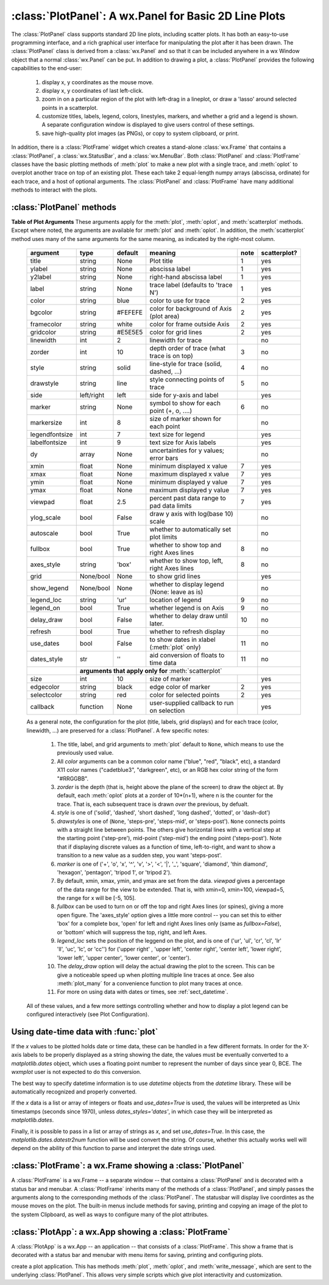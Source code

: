 
==========================================================
:class:`PlotPanel`:  A wx.Panel for Basic 2D Line Plots
==========================================================

.. module:: plotpanel



The :class:`PlotPanel` class supports standard 2D line plots, including
scatter plots.  It has both an easy-to-use programming interface, and a rich
graphical user interface for manipulating the plot after it has been drawn.
The :class:`PlotPanel` class is derived from a :class:`wx.Panel` and so that
it can be included anywhere in a wx Window object that a normal
:class:`wx.Panel` can be put.  In addition to drawing a plot, a
:class:`PlotPanel` provides the following capabilities to the end-user:

   1. display x, y coordinates as the mouse move.
   2. display x, y coordinates of last left-click.
   3. zoom in on a particular region of the plot with left-drag in a
      lineplot, or draw a 'lasso' around selected points in a scatterplot.
   4. customize titles, labels, legend, colors, linestyles, markers, and
      whether a grid and a legend is shown.  A separate configuration
      window is displayed to give users control of these settings.
   5. save high-quality plot images (as PNGs), or copy to system
      clipboard, or print.

In addition, there is a :class:`PlotFrame` widget which creates a
stand-alone :class:`wx.Frame` that contains a :class:`PlotPanel`, a
:class:`wx.StatusBar`, and a :class:`wx.MenuBar`.  Both :class:`PlotPanel`
and :class:`PlotFrame` classes have the basic plotting methods of
:meth:`plot` to make a new plot with a single trace, and :meth:`oplot` to
overplot another trace on top of an existing plot.  These each take 2
equal-length numpy arrays (abscissa, ordinate) for each trace, and a host
of optional arguments.  The :class:`PlotPanel` and :class:`PlotFrame` have
many additional methods to interact with the plots.

.. class:: PlotPanel(parent, size=(700, 450), dpi=150, fontsize=9, **kws)

   Create a Plot Panel, a :class:`wx.Panel` with a matplotlib Figure.
   This takes many optional arguments:

   :param parent: wx parent object.
   :param size:   figure size in wxPython pixel coordinates ((700, 450)).
   :type  size:    wx.Size  or tuple of 2 integers.
   :param dpi:    dots per inch for figure (150).
   :type  dpi:    integer
   :param axisbg:    background colour for Axis ('#FEFEFE').
   :type  axisbg:  valid colour name
   :param fontsize:  font size for wxFont for labels and ticks (9).
   :type  fontsize:  integer
   :param output_title:  string to use for output plots ('plot').
   :param messenger:     function to use for writing output messages  (``None``).
   :type  messenger:     callable or ``None``
   :param trace_color_callback: function to call when a color changes (``None``).
   :type  trace_color_callback: callable or ``None``
   :param show_config_popup: whether to enable a popup-menu on right-click.
   :type show_config_popup: ``True``/``False``

   The *size*, and *dpi* arguments are sent to matplotlib's
   :class:`Figure`.  The *messenger* should should be a function that
   accepts text messages from the panel for informational display.  The
   default value is to use :func:`sys.stdout.write`.

   The *show_config_popup* arguments controls whether to bind right-click
   to showing a poup menu with options to zoom in or out, configure the
   plot, or save the image to a file.

   Keyword parameters in ``**kws`` other than those listed above are sent to the wx.Panel.


:class:`PlotPanel` methods
=============================================


.. method:: plot(x, y, **kws)

   Draw a plot of the numpy arrays *x* and *y*, erasing any existing plot.  The
   displayed curve for these data is called a *trace*.  The :meth:`plot` method
   has many optional parameters, all using keyword/value argument.  Since most
   of these are shared with the :meth:`oplot` method, the full set of parameters
   is given in :ref:`Table of Plot Arguments <plotopt_table>`

.. method:: oplot(x, y, **kws)

   Draw a plot of the numpy arrays *x* and *y*, overplotting any existing
   plot, so that both traces are visible.

   The :meth:`oplot` method has many optional parameters,  as listed in
   :ref:`Table of Plot Arguments <plotopt_table>`

.. _plotopt_table:

**Table of Plot Arguments** These arguments apply for the :meth:`plot`, :meth:`oplot`, and
:meth:`scatterplot` methods.  Except where noted, the arguments are available for :meth:`plot` and
:meth:`oplot`.  In addition, the :meth:`scatterplot` method uses many of the same arguments for the
same meaning, as indicated by the right-most column.

  +----------------+------------+---------+------------------------------------------------+-----+-------------+
  | argument       |   type     | default | meaning                                        |note | scatterplot?|
  +================+============+=========+================================================+=====+=============+
  | title          | string     | None    | Plot title                                     |  1  |  yes        |
  +----------------+------------+---------+------------------------------------------------+-----+-------------+
  | ylabel         | string     | None    | abscissa label                                 |  1  |  yes        |
  +----------------+------------+---------+------------------------------------------------+-----+-------------+
  | y2label        | string     | None    | right-hand abscissa label                      |  1  |  yes        |
  +----------------+------------+---------+------------------------------------------------+-----+-------------+
  | label          | string     | None    | trace label (defaults to 'trace N')            |  1  |  yes        |
  +----------------+------------+---------+------------------------------------------------+-----+-------------+
  | color          | string     | blue    | color to use for trace                         |  2  |  yes        |
  +----------------+------------+---------+------------------------------------------------+-----+-------------+
  | bgcolor        | string     | #FEFEFE | color for background of Axis (plot area)       |  2  |  yes        |
  +----------------+------------+---------+------------------------------------------------+-----+-------------+
  | framecolor     | string     | white   | color for frame outside Axis                   |  2  |  yes        |
  +----------------+------------+---------+------------------------------------------------+-----+-------------+
  | gridcolor      | string     | #E5E5E5 | color for grid lines                           |  2  |  yes        |
  +----------------+------------+---------+------------------------------------------------+-----+-------------+
  | linewidth      | int        | 2       | linewidth for trace                            |     |  no         |
  +----------------+------------+---------+------------------------------------------------+-----+-------------+
  | zorder         | int        | 10      | depth order of trace (what trace is on top)    |  3  |  no         |
  +----------------+------------+---------+------------------------------------------------+-----+-------------+
  | style          | string     | solid   | line-style for trace (solid, dashed, ...)      |  4  |  no         |
  +----------------+------------+---------+------------------------------------------------+-----+-------------+
  | drawstyle      | string     | line    | style connecting points of trace               |  5  |  no         |
  +----------------+------------+---------+------------------------------------------------+-----+-------------+
  | side           | left/right | left    | side for y-axis and label                      |     |  yes        |
  +----------------+------------+---------+------------------------------------------------+-----+-------------+
  | marker         | string     | None    | symbol to show for each point (+, o, ....)     |  6  |  no         |
  +----------------+------------+---------+------------------------------------------------+-----+-------------+
  | markersize     | int        | 8       | size of marker shown for each point            |     |  no         |
  +----------------+------------+---------+------------------------------------------------+-----+-------------+
  | legendfontsize | int        | 7       | text size for legend                           |     |  yes        |
  +----------------+------------+---------+------------------------------------------------+-----+-------------+
  | labelfontsize  | int        | 9       | text size for Axis labels                      |     |  yes        |
  +----------------+------------+---------+------------------------------------------------+-----+-------------+
  | dy             | array      | None    | uncertainties for y values; error bars         |     |  no         |
  +----------------+------------+---------+------------------------------------------------+-----+-------------+
  | xmin           | float      | None    | minimum displayed x value                      |  7  |  yes        |
  +----------------+------------+---------+------------------------------------------------+-----+-------------+
  | xmax           | float      | None    | maximum displayed x value                      |  7  |  yes        |
  +----------------+------------+---------+------------------------------------------------+-----+-------------+
  | ymin           | float      | None    | minimum displayed y value                      |  7  |  yes        |
  +----------------+------------+---------+------------------------------------------------+-----+-------------+
  | ymax           | float      | None    | maximum displayed y value                      |  7  |  yes        |
  +----------------+------------+---------+------------------------------------------------+-----+-------------+
  | viewpad        | float      | 2.5     | percent past data range to pad data limits     |  7  |  yes        |
  +----------------+------------+---------+------------------------------------------------+-----+-------------+
  | ylog_scale     | bool       | False   | draw y axis with log(base 10) scale            |     |  no         |
  +----------------+------------+---------+------------------------------------------------+-----+-------------+
  | autoscale      | bool       | True    | whether to automatically set plot limits       |     |  no         |
  +----------------+------------+---------+------------------------------------------------+-----+-------------+
  | fullbox        | bool       | True    | whether to show top and right Axes lines       |  8  |  no         |
  +----------------+------------+---------+------------------------------------------------+-----+-------------+
  | axes_style     | string     | 'box'   | whether to show top, left, right Axes lines    |  8  |  no         |
  +----------------+------------+---------+------------------------------------------------+-----+-------------+
  | grid           | None/bool  | None    | to show grid lines                             |     |  yes        |
  +----------------+------------+---------+------------------------------------------------+-----+-------------+
  | show_legend    | None/bool  | None    | whether to display legend (None: leave as is)  |     |  no         |
  +----------------+------------+---------+------------------------------------------------+-----+-------------+
  | legend_loc     | string     | 'ur'    | location of legend                             |  9  |  no         |
  +----------------+------------+---------+------------------------------------------------+-----+-------------+
  | legend_on      | bool       | True    | whether legend is on Axis                      |  9  |  no         |
  +----------------+------------+---------+------------------------------------------------+-----+-------------+
  | delay_draw     | bool       | False   | whether to delay draw until later.             | 10  |  no         |
  +----------------+------------+---------+------------------------------------------------+-----+-------------+
  | refresh        | bool       | True    | whether to refresh display                     |     |  no         |
  +----------------+------------+---------+------------------------------------------------+-----+-------------+
  | use_dates      | bool       | False   | to show dates in xlabel (:meth:`plot` only)    | 11  |  no         |
  +----------------+------------+---------+------------------------------------------------+-----+-------------+
  | dates_style    | str        | ''      | aid conversion of floats to time data          | 11  |  no         |
  +----------------+------------+---------+------------------------------------------------+-----+-------------+
  |                | **arguments that apply only for** :meth:`scatterplot`                       |             |
  +----------------+------------+---------+------------------------------------------------+-----+-------------+
  | size           | int        | 10      | size of marker                                 |     |  yes        |
  +----------------+------------+---------+------------------------------------------------+-----+-------------+
  | edgecolor      | string     | black   | edge color of marker                           |  2  |  yes        |
  +----------------+------------+---------+------------------------------------------------+-----+-------------+
  | selectcolor    | string     | red     | color for selected points                      |  2  |  yes        |
  +----------------+------------+---------+------------------------------------------------+-----+-------------+
  | callback       | function   | None    | user-supplied callback to run on selection     |     |  yes        |
  +----------------+------------+---------+------------------------------------------------+-----+-------------+

  As a general note, the configuration for the plot (title, labels, grid
  displays) and for each trace (color, linewidth, ...) are preserved for a
  :class:`PlotPanel`. A few specific notes:

   1. The title, label, and grid arguments to :meth:`plot` default to ``None``,
      which means to use the previously used value.

   2. All *color* arguments can be a common color name ("blue", "red", "black", etc), a standard X11 color
      names ("cadetblue3", "darkgreen", etc), or an RGB hex color string of the form "#RRGGBB".

   3. *zorder* is the depth (that is, height above the plane of the screen) to draw the object at.  By
      default, each :meth:`oplot` plots at a zorder of 10*(n+1), where n is the counter for the trace.
      That is, each subsequent trace is drawn *over* the previous, by defualt.

   4. *style* is one of ('solid', 'dashed', 'short dashed', 'long dashed', 'dotted', or 'dash-dot')

   5. *drawstyles* is one of (``None``, 'steps-pre', 'steps-mid', or 'steps-post').  ``None`` connects
      points with a straight line between points.  The others give horizontal lines with a vertical step
      at the starting point ('step-pre'), mid-point ('step-mid') the ending point ('steps-post').  Note
      that if displaying discrete values as a function of time, left-to-right, and want to show a
      transition to a new value as a sudden step, you want 'steps-post'.

   6. *marker* is one of ('+', 'o', 'x', '^', 'v', '>', '<', '|', '_', 'square', 'diamond', 'thin
      diamond', 'hexagon', 'pentagon', 'tripod 1', or 'tripod 2').

   7. By default, xmin, xmax, ymin, and ymax are set from the data. *viewpad* gives a
      percentage of the data range for the view to be extended.  That is, with xmin=0,
      xmin=100, viewpad=5, the range for x will be [-5, 105].

   8. *fullbox* can be used to turn on or off the top and right Axes lines (or spines), giving a more open
      figure.  The 'axes_style' option gives a little more control -- you can set this to either 'box' for
      a complete box, 'open' for left and right Axes lines only (same as *fullbox=False*), or 'bottom'
      which will suppress the top, right, and left Axes.

   9. *legend_loc* sets the position of the leggend on the plot, and is one of ('ur', 'ul', 'cr', 'cl',
      'lr' 'll', 'uc', 'lc', or 'cc'') for ('upper right' , 'upper left', 'center right', 'center left',
      'lower right', 'lower left', 'upper center', 'lower center', or 'center').

   10. The *delay_draw* option will delay the actual drawing the plot to
       the screen. This can be give a noticeable speed up when plotting
       multiple line traces at once.  See also :meth:`plot_many` for a
       convenience function to plot many traces at once.

   11. For more on using data with dates or times, see :ref:`sect_datetime`.


  All of these values, and a few more settings controlling whether and how to display a plot legend can be
  configured interactively (see Plot Configuration).

.. method:: update_line(trace, x, y, side='left', update_limits=True, draw=False)

   update an existing trace.

   :param trace: integer index for the trace (0 is the first trace)
   :param x:     array of x values
   :param y:     array of y values
   :param side:  which y axis to use ('left' or 'right').
   :param update_limits:  whether to force an update of the limits.
   :param draw:    whether to force a redrawing of the canvas.

   This function is particularly useful for data that is changing and you
   wish to update traces from a previous :meth:`plot` or :meth:`oplot` with
   the new (x, y) data without completely redrawing the entire plot.  Using
   this method is substantially faster than replotting, and should be used
   for dynamic plots such as a StripChart.

.. method:: plot_many(xylist, side='left', title=None, xlabel=None, ylabel=None, **kws)

   Plot many x, y datasets at a single time. *xylist* should be a list or
   tuple of two-element list or tuple of (*x*, *y*) data arrays.  Many of
   the properties listed in :ref:`Table of Plot Arguments <plotopt_table>`
   can be specified.

   If plotting many datasets, this method can give a significant speed-up
   over calling :meth:`plot` followed by many calls of :meth:`oplot`, as
   that will render the full image after each call, while the
   :meth:`plot_many` will delay plotting until all the datasets are ready
   to be plotted.

.. method:: scatterplot(x, y, **kws)

   draws a 2d scatterplot.   This is a collection of points that are not meant to imply a specific
   order that can be connected by a continuous line.    A full list of arguments are listed in
   :ref:`Table of Plot Arguments <plotopt_table>`.

.. method:: clear()

   Clear the plot.

.. method:: add_text(text, x, y, side='left', rotation=None, ha='left', va='center', family=None, **kws)

   add text to the plot.

   :param text: text to write
   :param x:    x coordinate for text
   :param y:    y coordinate for text
   :param side: which axis to use ('left' or 'right') for coordinates.
   :param rotation:  text rotation: angle in degrees or 'vertical' or 'horizontal'
   :param ha:  horizontal alignment ('left', 'center', 'right')
   :param va:  vertical alignment ('top', 'center', 'bottom', 'baseline')
   :param family:  name of font family ('serif', 'sans-serif', etc)

.. method:: add_arrow(x1, y1, x2, y2, side='left', shape='full', color='black', wdith=0.01, head_width=0.03, overhang=0)


   draw arrow from (x1, y1) to (x2, y2).

   :param x1: starting x coordinate
   :param y1: starting y coordinate
   :param x2: endnig x coordinate
   :param y2: ending y coordinate
   :param side: which axis to use ('left' or 'right') for coordinates.
   :param shape:  arrow head shape ('full', 'left', 'right')
   :param color:  arrow fill color ('black')
   :param width:  width of arrow line (in points. default=0.01)
   :param head_width:  width of arrow head (in points. default=0.1)
   :param overhang:    amount the arrow is swept back (in points. default=0)


.. method:: set_xylims(limits[, axes=None[, side=None]])

   Set the x and y limits for a plot based on a 2x2 list.

   :param limits: x and y limits
   :type limits: a 4-element list: [xmin, xmax, ymin, ymax]
   :param axes: instance of matplotlib axes to use (i.e, for right or left side y axes)
   :param side: set to 'right' to get right-hand axes.

.. method:: get_xylims()

   return current x, y limits.

.. method:: unzoom()

   unzoom the plot.  The x, y limits for interactive zooms are stored, and this function unzooms one level.

.. method:: unzoom_all()

   unzoom the plot to the full data range.

.. method:: set_title(title)

   set the plot title.

.. method:: set_xlabel(label)

   set the label for the ordinate axis.

.. method:: set_ylabel(label)

   set the label for the left-hand abscissa axis.

.. method:: set_y2label(label)

   set the label for the right-hand abscissa axis.

.. method:: set_bgcol(color)

   set the background color for the PlotPanel.

.. method:: write_message(message)

   write a message to the messenger.  For a :class:`PlotPanel` embedded in
   a :class:`PlotFrame`, this will go the the Status Bar.

.. method:: save_figure()

   shows a File Dialog to save a PNG image of the current plot.

.. method:: configure()

   show plot configuration window for customizing plot.

.. method:: reset_config()

   reset the configuration to default settings.


.. _sect_datetime:

Using date-time data with :func:`plot`
===========================================

If the `x` values to be plotted holds date or time data, these can be handled in
a few different formats.  In order for the X-axis labels to be properly
displayed as a string showing the date, the values must be eventually converted
to a `matplotlib.dates` object, which uses a floating point number to represent
the number of days since year 0, BCE.  The `wxmplot` user is not expected to do
this conversion.

The best way to specify datetime information is to use `datetime` objects
from the `datetime` library.  These will be automatically recognized and
properly converted.

If the `x` data is a list or array of integers or floats and `use_dates=True` is
used, the values will be interpreted as Unix timestamps (seconds since 1970),
unless `dates_styles='dates'`, in which case they will be interpreted as
`matplotlib.dates`.

Finally, it is possible to pass in a list or array of strings as `x`, and set
`use_dates=True`.  In this case, the `matplotlib.dates.datestr2num` function
will be used convert the string.  Of course, whether this actually works well
will depend on the ability of this function to parse and interpret the date
strings used.



:class:`PlotFrame`: a wx.Frame showing a :class:`PlotPanel`
====================================================================

.. module:: plotframe

A :class:`PlotFrame` is a wx.Frame -- a separate window -- that
contains a :class:`PlotPanel` and is decorated with a status bar and
menubar.  A :class:`PlotFrame` inherits many of the methods of a
:class:`PlotPanel`, and simply passes the arguments along to the
corresponding methods of the :class:`PlotPanel`.  The statusbar will
display live coordintes as the mouse moves on the plot.  The built-in
menus include methods for saving, printing and copying an image of the
plot to the system Clipboard, as well as ways to configure many of the
plot attributes.

.. class:: PlotFrame(parent[, size=(700, 450)[, title=None[, **kws]]])

   create a plot frame.  This frame will have a :data:`panel` member
   holding the underlying :class:`PlotPanel`, and have menus and statusbar
   for plot interaction.

.. method:: plot(x, y, **kws)

   Passed to panel.plot

.. method:: oplot(x, y, **kws)

   Passed to panel.oplot

.. method:: scatterplot(x, y, **kws)

   Passed to panel.scatterplot

.. method:: clear()

   Passed to panel.clear

.. method:: update_trace(x, y, **kws)

   Passed to panel.update_trace

.. method:: reset_config(x, y, **kws)

   Passed to panel.reset_config


:class:`PlotApp`: a wx.App showing a :class:`PlotFrame`
====================================================================

.. module:: plotapp

A :class:`PlotApp` is a wx.App -- an application -- that consists of a
:class:`PlotFrame`.  This show a frame that is decorated with a status bar
and menubar with menu items for saving, printing and configuring plots.

.. class:: PlotApp()

   create a plot application.  This has methods :meth:`plot`, :meth:`oplot`, and
   :meth:`write_message`, which are sent to the underlying :class:`PlotPanel`.
   This allows very simple scripts which give plot interactivity and
   customization.
